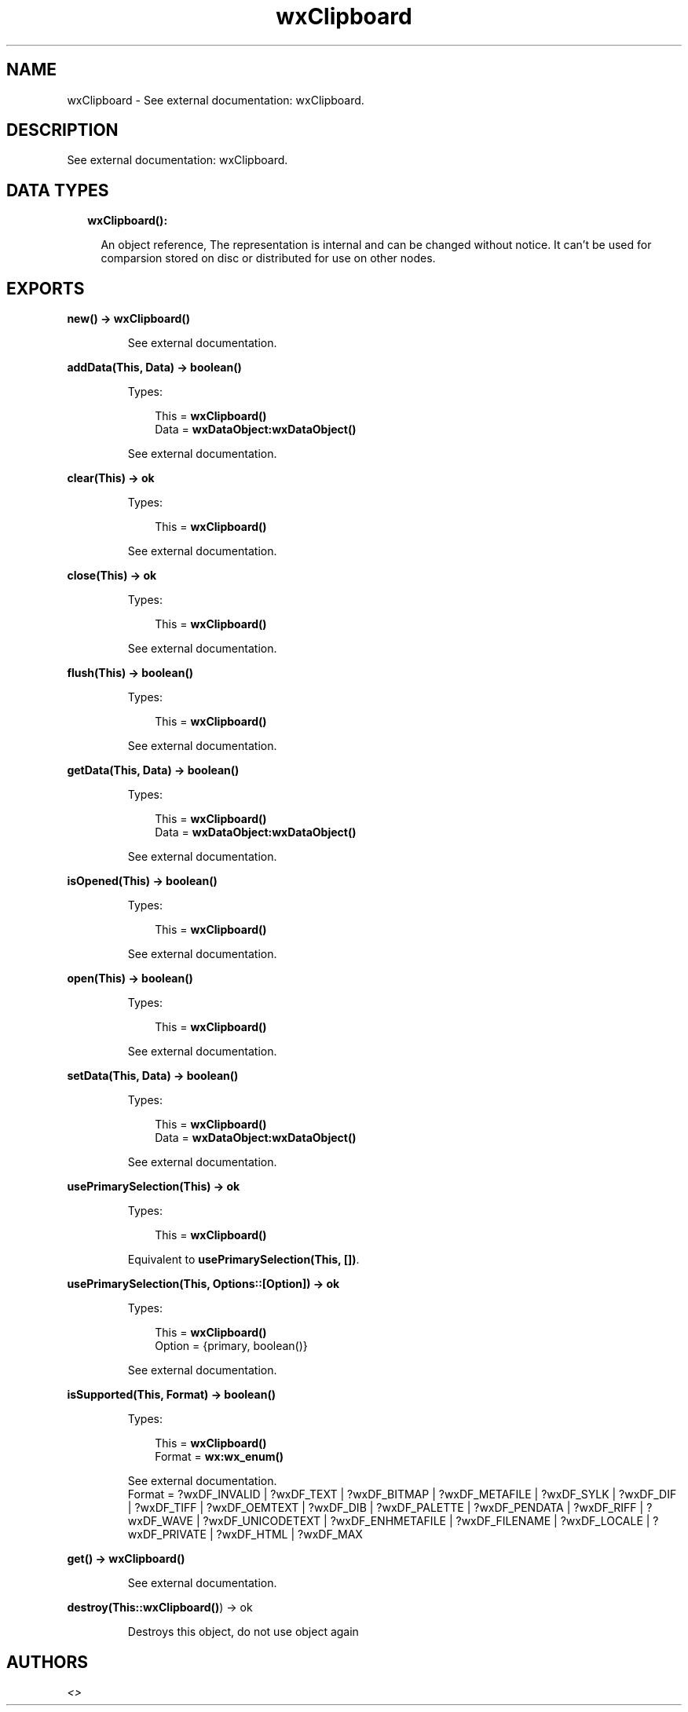 .TH wxClipboard 3 "wx 1.8" "" "Erlang Module Definition"
.SH NAME
wxClipboard \- See external documentation: wxClipboard.
.SH DESCRIPTION
.LP
See external documentation: wxClipboard\&.
.SH "DATA TYPES"

.RS 2
.TP 2
.B
wxClipboard():

.RS 2
.LP
An object reference, The representation is internal and can be changed without notice\&. It can\&'t be used for comparsion stored on disc or distributed for use on other nodes\&.
.RE
.RE
.SH EXPORTS
.LP
.B
new() -> \fBwxClipboard()\fR\&
.br
.RS
.LP
See external documentation\&.
.RE
.LP
.B
addData(This, Data) -> boolean()
.br
.RS
.LP
Types:

.RS 3
This = \fBwxClipboard()\fR\&
.br
Data = \fBwxDataObject:wxDataObject()\fR\&
.br
.RE
.RE
.RS
.LP
See external documentation\&.
.RE
.LP
.B
clear(This) -> ok
.br
.RS
.LP
Types:

.RS 3
This = \fBwxClipboard()\fR\&
.br
.RE
.RE
.RS
.LP
See external documentation\&.
.RE
.LP
.B
close(This) -> ok
.br
.RS
.LP
Types:

.RS 3
This = \fBwxClipboard()\fR\&
.br
.RE
.RE
.RS
.LP
See external documentation\&.
.RE
.LP
.B
flush(This) -> boolean()
.br
.RS
.LP
Types:

.RS 3
This = \fBwxClipboard()\fR\&
.br
.RE
.RE
.RS
.LP
See external documentation\&.
.RE
.LP
.B
getData(This, Data) -> boolean()
.br
.RS
.LP
Types:

.RS 3
This = \fBwxClipboard()\fR\&
.br
Data = \fBwxDataObject:wxDataObject()\fR\&
.br
.RE
.RE
.RS
.LP
See external documentation\&.
.RE
.LP
.B
isOpened(This) -> boolean()
.br
.RS
.LP
Types:

.RS 3
This = \fBwxClipboard()\fR\&
.br
.RE
.RE
.RS
.LP
See external documentation\&.
.RE
.LP
.B
open(This) -> boolean()
.br
.RS
.LP
Types:

.RS 3
This = \fBwxClipboard()\fR\&
.br
.RE
.RE
.RS
.LP
See external documentation\&.
.RE
.LP
.B
setData(This, Data) -> boolean()
.br
.RS
.LP
Types:

.RS 3
This = \fBwxClipboard()\fR\&
.br
Data = \fBwxDataObject:wxDataObject()\fR\&
.br
.RE
.RE
.RS
.LP
See external documentation\&.
.RE
.LP
.B
usePrimarySelection(This) -> ok
.br
.RS
.LP
Types:

.RS 3
This = \fBwxClipboard()\fR\&
.br
.RE
.RE
.RS
.LP
Equivalent to \fBusePrimarySelection(This, [])\fR\&\&.
.RE
.LP
.B
usePrimarySelection(This, Options::[Option]) -> ok
.br
.RS
.LP
Types:

.RS 3
This = \fBwxClipboard()\fR\&
.br
Option = {primary, boolean()}
.br
.RE
.RE
.RS
.LP
See external documentation\&.
.RE
.LP
.B
isSupported(This, Format) -> boolean()
.br
.RS
.LP
Types:

.RS 3
This = \fBwxClipboard()\fR\&
.br
Format = \fBwx:wx_enum()\fR\&
.br
.RE
.RE
.RS
.LP
See external documentation\&. 
.br
Format = ?wxDF_INVALID | ?wxDF_TEXT | ?wxDF_BITMAP | ?wxDF_METAFILE | ?wxDF_SYLK | ?wxDF_DIF | ?wxDF_TIFF | ?wxDF_OEMTEXT | ?wxDF_DIB | ?wxDF_PALETTE | ?wxDF_PENDATA | ?wxDF_RIFF | ?wxDF_WAVE | ?wxDF_UNICODETEXT | ?wxDF_ENHMETAFILE | ?wxDF_FILENAME | ?wxDF_LOCALE | ?wxDF_PRIVATE | ?wxDF_HTML | ?wxDF_MAX
.RE
.LP
.B
get() -> \fBwxClipboard()\fR\&
.br
.RS
.LP
See external documentation\&.
.RE
.LP
.B
destroy(This::\fBwxClipboard()\fR\&) -> ok
.br
.RS
.LP
Destroys this object, do not use object again
.RE
.SH AUTHORS
.LP

.I
<>